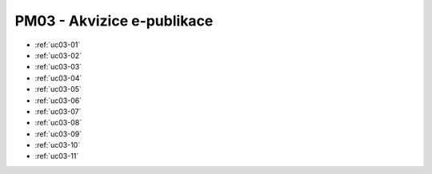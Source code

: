 .. _pm03:

PM03 - Akvizice e-publikace
...................................................

.. image:: pm03.png


-   :ref:`uc03-01`
-   :ref:`uc03-02`
-   :ref:`uc03-03`
-   :ref:`uc03-04`
-   :ref:`uc03-05`
-   :ref:`uc03-06`
-   :ref:`uc03-07`
-   :ref:`uc03-08`
-   :ref:`uc03-09`
-   :ref:`uc03-10`
-   :ref:`uc03-11`

.. raw:: html

	<div id="disqus_thread"></div>
	<script type="text/javascript">
        /* * * CONFIGURATION VARIABLES: EDIT BEFORE PASTING INTO YOUR WEBPAGE * * */
        var disqus_shortname = 'edeposit'; // required: replace example with your forum shortname

        /* * * DON'T EDIT BELOW THIS LINE * * */
        (function() {
            var dsq = document.createElement('script'); dsq.type = 'text/javascript'; dsq.async = true;
            dsq.src = '//' + disqus_shortname + '.disqus.com/embed.js';
            (document.getElementsByTagName('head')[0] || document.getElementsByTagName('body')[0]).appendChild(dsq);
        })();
	</script>
	<noscript>Please enable JavaScript to view the <a href="http://disqus.com/?ref_noscript">comments powered by Disqus.</a></noscript>
	<a href="http://disqus.com" class="dsq-brlink">comments powered by <span class="logo-disqus">Disqus</span></a>
    


